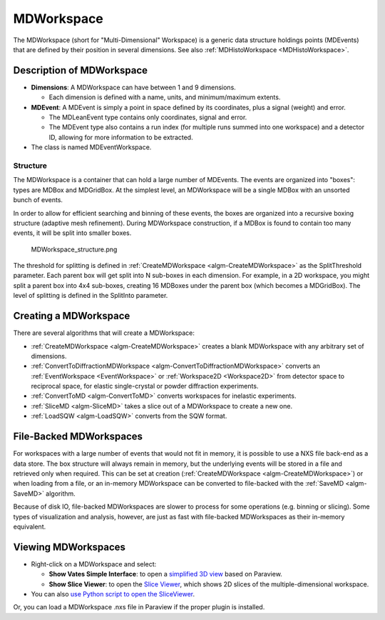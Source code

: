 .. _MDWorkspace:

MDWorkspace
===========

The MDWorkspace (short for "Multi-Dimensional" Workspace) is a generic
data structure holdings points (MDEvents) that are defined by their
position in several dimensions. See also
:ref:`MDHistoWorkspace <MDHistoWorkspace>`.

Description of MDWorkspace
--------------------------

-  **Dimensions**: A MDWorkspace can have between 1 and 9 dimensions.

   -  Each dimension is defined with a name, units, and minimum/maximum
      extents.

-  **MDEvent**: A MDEvent is simply a point in space defined by its
   coordinates, plus a signal (weight) and error.

   -  The MDLeanEvent type contains only coordinates, signal and error.
   -  The MDEvent type also contains a run index (for multiple runs
      summed into one workspace) and a detector ID, allowing for more
      information to be extracted.

-  The class is named MDEventWorkspace.

Structure
~~~~~~~~~

The MDWorkspace is a container that can hold a large number of MDEvents.
The events are organized into "boxes": types are MDBox and MDGridBox. At
the simplest level, an MDWorkspace will be a single MDBox with an
unsorted bunch of events.

In order to allow for efficient searching and binning of these events,
the boxes are organized into a recursive boxing structure (adaptive mesh
refinement). During MDWorkspace construction, if a MDBox is found to
contain too many events, it will be split into smaller boxes.

.. figure:: ../images/MDWorkspace_structure.png
   :alt: MDWorkspace_structure.png

   MDWorkspace\_structure.png
   
The threshold for splitting is defined in
:ref:`CreateMDWorkspace <algm-CreateMDWorkspace>` as the SplitThreshold
parameter. Each parent box will get split into N sub-boxes in each
dimension. For example, in a 2D workspace, you might split a parent box
into 4x4 sub-boxes, creating 16 MDBoxes under the parent box (which
becomes a MDGridBox). The level of splitting is defined in the SplitInto
parameter.

Creating a MDWorkspace
----------------------

There are several algorithms that will create a MDWorkspace:

-  :ref:`CreateMDWorkspace <algm-CreateMDWorkspace>` creates a blank MDWorkspace
   with any arbitrary set of dimensions.
-  :ref:`ConvertToDiffractionMDWorkspace <algm-ConvertToDiffractionMDWorkspace>`
   converts an :ref:`EventWorkspace <EventWorkspace>` or
   :ref:`Workspace2D <Workspace2D>` from detector space to reciprocal
   space, for elastic single-crystal or powder diffraction experiments.
-  :ref:`ConvertToMD <algm-ConvertToMD>` converts workspaces for
   inelastic experiments.
-  :ref:`SliceMD <algm-SliceMD>` takes a slice out of a MDWorkspace to create a
   new one.
-  :ref:`LoadSQW <algm-LoadSQW>` converts from the SQW format.

File-Backed MDWorkspaces
------------------------

For workspaces with a large number of events that would not fit in
memory, it is possible to use a NXS file back-end as a data store. The
box structure will always remain in memory, but the underlying events
will be stored in a file and retrieved only when required. This can be
set at creation (:ref:`CreateMDWorkspace <algm-CreateMDWorkspace>`) or when
loading from a file, or an in-memory MDWorkspace can be converted to
file-backed with the :ref:`SaveMD <algm-SaveMD>` algorithm.

Because of disk IO, file-backed MDWorkspaces are slower to process for
some operations (e.g. binning or slicing). Some types of visualization
and analysis, however, are just as fast with file-backed MDWorkspaces as
their in-memory equivalent.

Viewing MDWorkspaces
--------------------

-  Right-click on a MDWorkspace and select:

   -  **Show Vates Simple Interface**: to open a `simplified 3D
      view <http://www.mantidproject.org/VatesSimpleInterface>`__ based on Paraview.
   -  **Show Slice Viewer**: to open the `Slice
      Viewer <http://www.mantidproject.org/MantidPlot:_SliceViewer>`__, which shows 2D slices of the
      multiple-dimensional workspace.

-  You can also `use Python script to open the
   SliceViewer <http://www.mantidproject.org/SliceViewer_Python_Interface>`__.

Or, you can load a MDWorkspace .nxs file in Paraview if
the proper plugin is installed.



.. categories:: Concepts